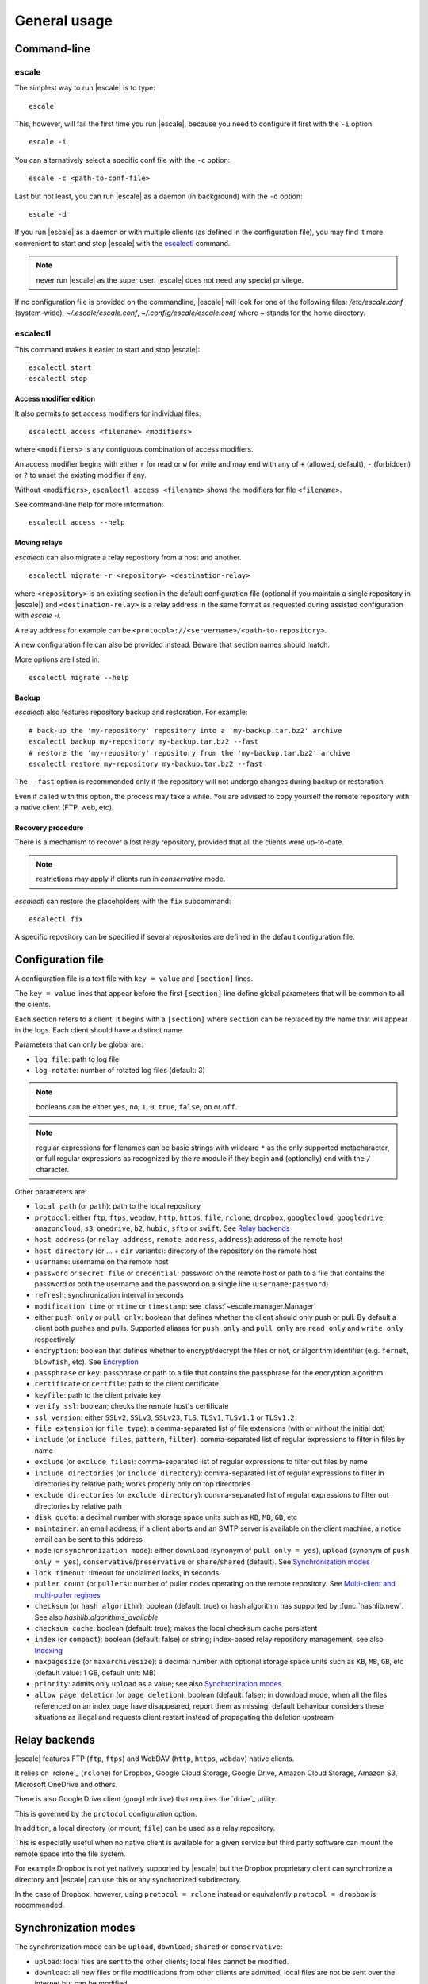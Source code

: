 
General usage
=============


Command-line
------------

escale
^^^^^^

The simplest way to run |escale| is to type:
::

	escale

This, however, will fail the first time you run |escale|, because you need to configure it first with the ``-i`` option:
::

	escale -i

You can alternatively select a specific conf file with the ``-c`` option:
::

	escale -c <path-to-conf-file>

Last but not least, you can run |escale| as a daemon (in background) with the ``-d`` option:
::

	escale -d

If you run |escale| as a daemon or with multiple clients (as defined in the configuration file), you may find it more convenient to start and stop |escale| with the `escalectl`_ command.

.. note:: never run |escale| as the super user. |escale| does not need any special privilege.

If no configuration file is provided on the commandline, |escale| will look for one of the following files: */etc/escale.conf* (system-wide), *~/.escale/escale.conf*, *~/.config/escale/escale.conf* where *~* stands for the home directory.


escalectl
^^^^^^^^^

This command makes it easier to start and stop |escale|:

.. parsed-literal::

        escalectl start
        escalectl stop


Access modifier edition
"""""""""""""""""""""""

It also permits to set access modifiers for individual files:

.. parsed-literal::

        escalectl access <filename> <modifiers>

where ``<modifiers>`` is any contiguous combination of access modifiers.

An access modifier begins with either ``r`` for read or ``w`` for write and may end with any of ``+`` (allowed, default), ``-`` (forbidden) or ``?`` to unset the existing modifier if any.

Without ``<modifiers>``, ``escalectl access <filename>`` shows the modifiers for file ``<filename>``.

See command-line help for more information:

.. parsed-literal::

        escalectl access --help


Moving relays
"""""""""""""

|escalectl| can also migrate a relay repository from a host and another.

.. parsed-literal::

        escalectl migrate -r <repository> <destination-relay>

where ``<repository>`` is an existing section in the default configuration file 
(optional if you maintain a single repository in |escale|)
and ``<destination-relay>`` is a relay address in the same format as requested during assisted
configuration with *escale -i*.

A relay address for example can be ``<protocol>://<servername>/<path-to-repository>``.

A new configuration file can also be provided instead. 
Beware that section names should match.

More options are listed in:

.. parsed-literal::

        escalectl migrate --help


Backup
""""""

|escalectl| also features repository backup and restoration. 
For example:

.. parsed-literal::

	# back-up the 'my-repository' repository into a 'my-backup.tar.bz2' archive
	escalectl backup my-repository my-backup.tar.bz2 --fast
	# restore the 'my-repository' repository from the 'my-backup.tar.bz2' archive
	escalectl restore my-repository my-backup.tar.bz2 --fast

The ``--fast`` option is recommended only if the repository will not undergo changes during backup or restoration.

Even if called with this option, the process may take a while.
You are advised to copy yourself the remote repository with a native client (FTP, web, etc).


Recovery procedure
""""""""""""""""""

There is a mechanism to recover a lost relay repository, 
provided that all the clients were up-to-date.

.. note:: restrictions may apply if clients run in `conservative` mode.

|escalectl| can restore the placeholders with the ``fix`` subcommand:

.. parsed-literal::

	escalectl fix

A specific repository can be specified if several repositories are defined in the default configuration file.



Configuration file
------------------

A configuration file is a text file with ``key = value`` and ``[section]`` lines.

The ``key = value`` lines that appear before the first ``[section]`` line define global parameters that will be common to all the clients.

Each section refers to a client. It begins with a ``[section]`` where ``section`` can be replaced by the name that will appear in the logs. Each client should have a distinct name.

Parameters that can only be global are:

* ``log file``: path to log file
* ``log rotate``: number of rotated log files (default: 3)

.. note:: booleans can be either ``yes``, ``no``, ``1``, ``0``, ``true``, ``false``, ``on`` or ``off``.

.. note:: regular expressions for filenames can be basic strings with wildcard ``*`` as the only supported metacharacter, or full regular expressions as recognized by the `re` module if they begin and (optionally) end with the ``/`` character.

Other parameters are:

* ``local path`` (or ``path``): path to the local repository
* ``protocol``: either ``ftp``, ``ftps``, ``webdav``, ``http``, ``https``, ``file``, ``rclone``, ``dropbox``, ``googlecloud``, ``googledrive``, ``amazoncloud``, ``s3``, ``onedrive``, ``b2``, ``hubic``, ``sftp`` or ``swift``. See `Relay backends`_
* ``host address`` (or ``relay address``, ``remote address``, ``address``): address of the remote host
* ``host directory`` (or ... + ``dir`` variants): directory of the repository on the remote host
* ``username``: username on the remote host
* ``password`` or ``secret file`` or ``credential``: password on the remote host or path to a file that contains the password or both the username and the password on a single line (``username:password``)
* ``refresh``: synchronization interval in seconds
* ``modification time`` or ``mtime`` or ``timestamp``: see :class:`~escale.manager.Manager`
* either ``push only`` or ``pull only``: boolean that defines whether the client should only push or pull. By default a client both pushes and pulls. Supported aliases for ``push only`` and ``pull only`` are ``read only`` and ``write only`` respectively
* ``encryption``: boolean that defines whether to encrypt/decrypt the files or not, or algorithm identifier (e.g. ``fernet``, ``blowfish``, etc). See `Encryption`_
* ``passphrase`` or ``key``: passphrase or path to a file that contains the passphrase for the encryption algorithm
* ``certificate`` or ``certfile``: path to the client certificate
* ``keyfile``: path to the client private key
* ``verify ssl``: boolean; checks the remote host's certificate
* ``ssl version``: either ``SSLv2``, ``SSLv3``, ``SSLv23``, ``TLS``, ``TLSv1``, ``TLSv1.1`` or ``TLSv1.2``
* ``file extension`` (or ``file type``): a comma-separated list of file extensions (with or without the initial dot)
* ``include`` (or ``include files``, ``pattern``, ``filter``): comma-separated list of regular expressions to filter in files by name
* ``exclude`` (or ``exclude files``): comma-separated list of regular expressions to filter out files by name
* ``include directories`` (or ``include directory``): comma-separated list of regular expressions to filter in directories by relative path; works properly only on top directories
* ``exclude directories`` (or ``exclude directory``): comma-separated list of regular expressions to filter out directories by relative path
* ``disk quota``: a decimal number with storage space units such as ``KB``, ``MB``, ``GB``, etc
* ``maintainer``: an email address; if a client aborts and an SMTP server is available on the client machine, a notice email can be sent to this address
* ``mode`` (or ``synchronization mode``): either ``download`` (synonym of ``pull only = yes``), ``upload`` (synonym of ``push only = yes``), ``conservative``/``preservative`` or ``share``/``shared`` (default). See `Synchronization modes`_
* ``lock timeout``: timeout for unclaimed locks, in seconds
* ``puller count`` (or ``pullers``): number of puller nodes operating on the remote repository. See `Multi-client and multi-puller regimes`_
* ``checksum`` (or ``hash algorithm``): boolean (default: true) or hash algorithm has supported by :func:`hashlib.new`. See also `hashlib.algorithms_available`
* ``checksum cache``: boolean (default: true); makes the local checksum cache persistent
* ``index`` (or ``compact``): boolean (default: false) or string; index-based relay repository management; see also `Indexing`_
* ``maxpagesize`` (or ``maxarchivesize``): a decimal number with optional storage space units such as ``KB``, ``MB``, ``GB``, etc (default value: 1 GB, default unit: MB)
* ``priority``: admits only ``upload`` as a value; see also `Synchronization modes`_
* ``allow page deletion`` (or ``page deletion``): boolean (default: false); in download mode, when all the files referenced on an index page have disappeared, report them as missing; default behaviour considers these situations as illegal and requests client restart instead of propagating the deletion upstream


Relay backends
--------------

|escale| features FTP (``ftp``, ``ftps``) and WebDAV (``http``, ``https``, ``webdav``) native clients. 

It relies on `rclone`_ (``rclone``) for Dropbox, Google Cloud Storage, Google Drive, Amazon Cloud Storage, Amazon S3, Microsoft OneDrive and others. 

There is also Google Drive client (``googledrive``) that requires the `drive`_ utility. 

This is governed by the ``protocol`` configuration option.

In addition, a local directory (or mount; ``file``) can be used as a relay repository. 

This is especially useful when no native client is available for a given service but third party software can mount the remote space into the file system.

For example Dropbox is not yet natively supported by |escale| but the Dropbox proprietary client can synchronize a directory and |escale| can use this or any synchronized subdirectory.

In the case of Dropbox, however, using ``protocol = rclone`` instead or equivalently ``protocol = dropbox`` is recommended.


Synchronization modes
---------------------

The synchronization mode can be ``upload``, ``download``, ``shared`` or ``conservative``:

* ``upload``: local files are sent to the other clients; 
  local files cannot be modified.

* ``download``: all new files or file modifications from other clients are admitted;
  local files are not be sent over the internet but can be modified.

* ``shared``: files are fully synchronized; all file additions and modifications are propagated
  and local files can be modified.

* ``conservative``: local files are sent to the relay repository but cannot be overwritten
  except if they originate from another client and have never been locally modified.

A one-way transfer link will typically define a client running in 'upload' mode and others running in 'download' mode.

Full synchronization of two clients will be achieved setting both clients to run in 'shared' mode.

The ``shared`` and ``conservative`` modes, together with indexing, admit the ``priority = upload`` setting that makes upload take priority over download.
When many files are available for upload when an upload round begins, the client sends as many updates as necessary to upload all these files. 
This excludes the files that are newly added during the upload round.

Letting upload take priority may be especially helpful if the local repository happens to be a bottleneck,
for example repositories with millions of files available on an NFS mount.

This option is not recommended though. 
This may lead to a deadlock if an update from another client is available on the relay.
It is recommended instead to set two separate clients, one in ``download`` mode and the other in ``upload`` mode.


Multi-client and multi-puller regimes
^^^^^^^^^^^^^^^^^^^^^^^^^^^^^^^^^^^^^

For now, multi-client/multi-puller scenarios may lead to conflicts or inconsistensies in the local and remote repositories.

Use it at your own risk.

.. todo:: make doc


Encryption
----------

Two encryption algorithms are supported: ``fernet`` from the `cryptography`_ library and ``blowfish``. 

Some backends also support ``native`` when the proper backend features an encryption mechanism.
See for example the ``googledrive`` backend.

``blowfish`` has two backends: ``blowfish.cryptography`` from the `cryptography`_ library (default if the library is available) and ``blowfish.blowfish`` from the `blowfish`_ library.

Note that ``blowfish.cryptography`` and ``blowfish.blowfish`` cannot interoperate.

Both algorithms require a passphrase that follow a specific format. It is advised that the first node lets ``escale -i`` generate a passphrase (available in the configuration directory) and then to communicate the generated passphrase to the other nodes.

.. note:: never send credentials or passphrases by plain email. Consider encrypted email or services like `onetimesecret.com <https://onetimesecret.com>`_ instead.


Indexing
--------

The files in a default repository are represented as individual files on the relay.
This is suitable for directory structures with limited number of subdirectories and files.

To synchronize thousands of small files, the indexing alternative is recommended.

It is driven by the ``ìndex`` and ``maxpagesize`` configuration attributes.
``index = 1`` sets indexing on.

A comprehensive index file is made available in the relay repository.
When files are to be transferred, they are bundled into a compressed archive and propagated 
through the relay repository together with a limited index file that lists the content of the archive.

The archive is compressed (and encrypted if encryption is on) once the total size of the pending files reaches the value defined by the ``maxpagesize`` configuration parameter, or no more files are to be sent.

Note that compression makes the actual uploaded data smaller than the ``maxpagesize`` value. 
One may increase this latter value at the risk of an update exceeding the maximum size.
Note that some relay services may not explicitly reject an oversized files and replace the expected data file by a zero-byte file instead.
This may happen again and again until the upload content results in a small-enough file.

See also the `protocol <protocol.html>`_ section.


.. |escalecmd| replace:: *escale*
.. |escalectl| replace:: *escalectl*

